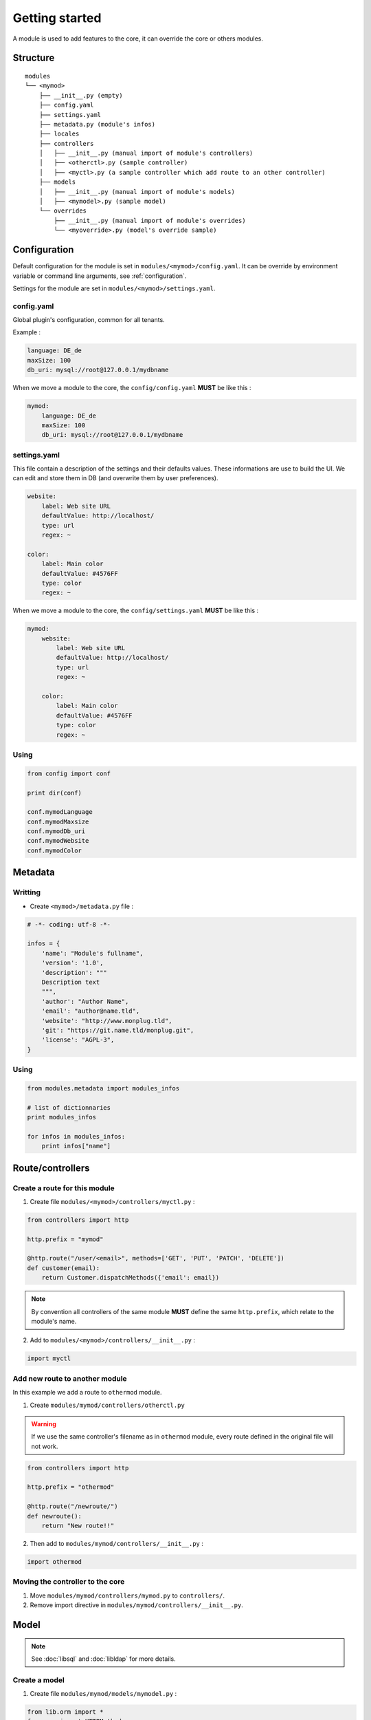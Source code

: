 Getting started
===============

A module is used to add features to the core, it can override the core or others modules.

Structure
---------

::

    modules
    └── <mymod>
        ├── __init__.py (empty)
        ├── config.yaml
        ├── settings.yaml
        ├── metadata.py (module's infos)
        ├── locales
        ├── controllers
        │   ├── __init__.py (manual import of module's controllers)
        │   ├── <otherctl>.py (sample controller)
        │   ├── <myctl>.py (a sample controller which add route to an other controller)
        ├── models
        │   ├── __init__.py (manual import of module's models)
        │   ├── <mymodel>.py (sample model)
        └── overrides
            ├── __init__.py (manual import of module's overrides)
            └── <myoverride>.py (model's override sample)

Configuration
-------------

Default configuration for the module is set  in ``modules/<mymod>/config.yaml``. It can be override by environment variable or command line arguments, see :ref:`configuration`.

Settings for the module are set in ``modules/<mymod>/settings.yaml``.

config.yaml
~~~~~~~~~~~

Global plugin's configuration, common for all tenants.

Example :

.. code:: yaml

    language: DE_de
    maxSize: 100
    db_uri: mysql://root@127.0.0.1/mydbname

When we move a module to the core, the ``config/config.yaml`` **MUST** be like this :

.. code:: yaml

    mymod:
        language: DE_de
        maxSize: 100
        db_uri: mysql://root@127.0.0.1/mydbname

settings.yaml
~~~~~~~~~~~~~

This file contain a description of the settings and their defaults values.
These informations are use to build the UI.
We can edit and store them in DB (and overwrite them by user preferences).

.. code:: yaml

    website:
        label: Web site URL
        defaultValue: http://localhost/
        type: url
        regex: ~

    color:
        label: Main color
        defaultValue: #4576FF
        type: color
        regex: ~

When we move a module to the core, the ``config/settings.yaml`` **MUST** be like this :

.. code:: yaml

    mymod:
        website:
            label: Web site URL
            defaultValue: http://localhost/
            type: url
            regex: ~

        color:
            label: Main color
            defaultValue: #4576FF
            type: color
            regex: ~

Using
~~~~~

.. code:: python

    from config import conf

    print dir(conf)

    conf.mymodLanguage
    conf.mymodMaxsize
    conf.mymodDb_uri
    conf.mymodWebsite
    conf.mymodColor

Metadata
--------

Writting
~~~~~~~~~~

* Create ``<mymod>/metadata.py`` file :

.. code:: python

    # -*- coding: utf-8 -*-

    infos = {
        'name': "Module's fullname",
        'version': '1.0',
        'description': """
        Description text
        """,
        'author': "Author Name",
        'email': "author@name.tld",
        'website': "http://www.monplug.tld",
        'git': "https://git.name.tld/monplug.git",
        'license': "AGPL-3",
    }

Using
~~~~~

.. code:: python

    from modules.metadata import modules_infos

    # list of dictionnaries
    print modules_infos

    for infos in modules_infos:
        print infos["name"]

Route/controllers
-----------------

Create a route for this module
~~~~~~~~~~~~~~~~~~~~~~~~~~~~~~

1. Create file ``modules/<mymod>/controllers/myctl.py`` :

.. code:: python

    from controllers import http

    http.prefix = "mymod"

    @http.route("/user/<email>", methods=['GET', 'PUT', 'PATCH', 'DELETE'])
    def customer(email):
        return Customer.dispatchMethods({'email': email})

.. note::

    By convention all controllers of the same module **MUST** define the same ``http.prefix``, which relate to the module's name.

2.  Add to ``modules/<mymod>/controllers/__init__.py`` :

.. code:: python

    import myctl

Add new route to another module
~~~~~~~~~~~~~~~~~~~~~~~~~~~~~~~

In this example we add a route to ``othermod`` module.

1. Create ``modules/mymod/controllers/otherctl.py`` 

.. warning:: If we use the same controller's filename as in ``othermod`` module, every route defined in the original file will not work.

.. code:: python

    from controllers import http

    http.prefix = "othermod"

    @http.route("/newroute/")
    def newroute():
        return "New route!!"

2. Then add to ``modules/mymod/controllers/__init__.py`` :

.. code:: python

    import othermod

Moving the controller to the core
~~~~~~~~~~~~~~~~~~~~~~~~~~~~~~~~~

1. Move ``modules/mymod/controllers/mymod.py`` to ``controllers/``.
2. Remove import directive in ``modules/mymod/controllers/__init__.py``.

Model
-----

.. note:: See :doc:`libsql` and :doc:`libldap` for more details.

Create a model
~~~~~~~~~~~~~~~~~~~~~~

1. Create file ``modules/mymod/models/mymodel.py`` :

.. code:: python

    from lib.orm import *
    from app import HTTPMethod

    class mymodel(HTTPMethod, SQLTable):
        email = EmailField(primaryKey=True)
        firstname = StringField(length=255)
        lastname = StringField(length=255)
        telephone = TelField()

2. Add to file ``modules/mymod/models/__init__.py`` :

.. code:: python

    from .mymodel import mymodel

Alter another module's model
~~~~~~~~~~~~~~~~~~~~~~~~~~~~

Valable également pour overrrider d'autres classes que les models.

1. Create file  ``modules/mymod/overrides/myoverride.py`` :

.. code:: python

    from lib.orm import *
    from models import Country

    def new_method(self, value):
        return value

    def other_method():
        return "My other method"

    Country.test1 = new_method
    Country.test2 = staticmethod(other_method)
    Country.planet = "Earth"
    Country.addField('tld', StringField(unique=True, length=4))

2. Add to file ``modules/mymod/overrides/__init__.py`` :

.. code:: python

    import myoverride

.. note:: This method work too with other classes than models.

Moving the model to the core
~~~~~~~~~~~~~~~~~~~~~~~~~~~~

1. Move ``modules/mymod/models/mymodel.py`` to ``models/``.
2. Cut and paste ``from .mymodel import mymodel`` from ``modules/mymod/models/__init__.py`` to ``models/__init__.py``.

Adding logic to your model
~~~~~~~~~~~~~~~~~~~~~~~~~~

.. code:: python

    from lib.orm import *
    from app import HTTPMethod

    class mymodel(HTTPMethod, SQLTable):
        email = EmailField(primaryKey=True)
        firstname = StringField(length=255)
        lastname = StringField(length=255)
        fullname = StringField(length=500)
        telephone = TelField()

        @property
        def fullname(self):
            return self._fullname

        @price.setter
        def fullname(self, value):
                self._fullname = "{} {}".format(firstname, lastname)
